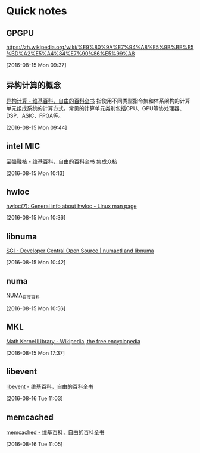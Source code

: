 * Quick notes

** GPGPU
   https://zh.wikipedia.org/wiki/%E9%80%9A%E7%94%A8%E5%9B%BE%E5%BD%A2%E5%A4%84%E7%90%86%E5%99%A8

   [2016-08-15 Mon 09:37]

** 异构计算的概念
   [[https://zh.wikipedia.org/wiki/%25E5%25BC%2582%25E6%259E%2584%25E8%25AE%25A1%25E7%25AE%2597][异构计算 - 维基百科，自由的百科全书]]
   指使用不同类型指令集和体系架构的计算单元组成系统的计算方式。常见的计算单元类别包括CPU、GPU等协处理器、DSP、ASIC、FPGA等。

   [2016-08-15 Mon 09:44]

** intel MIC
   [[https://zh.wikipedia.org/wiki/%25E8%2587%25B3%25E5%25BC%25BA%25E8%259E%258D%25E6%25A0%25B8][至强融核 - 维基百科，自由的百科全书]]
   集成众核

   [2016-08-15 Mon 10:13]

** hwloc
   [[http://linux.die.net/man/7/hwloc][hwloc(7): General info about hwloc - Linux man page]]

   [2016-08-15 Mon 10:36]

** libnuma
   [[http://oss.sgi.com/projects/libnuma/][SGI - Developer Central Open Source | numactl and libnuma]]

   [2016-08-15 Mon 10:42]

** numa
   [[http://baike.baidu.com/item/NUMA/6906025?noadapt=1][NUMA_百度百科]]

   [2016-08-15 Mon 10:56]

** MKL
   [[https://en.wikipedia.org/wiki/Math_Kernel_Library][Math Kernel Library - Wikipedia, the free encyclopedia]]

   [2016-08-15 Mon 17:37]

** libevent
   [[https://zh.wikipedia.org/zh-cn/Libevent][libevent - 维基百科，自由的百科全书]]

   [2016-08-16 Tue 11:03]

** memcached
   [[https://zh.wikipedia.org/wiki/Memcached][memcached - 维基百科，自由的百科全书]]

   [2016-08-16 Tue 11:05]
